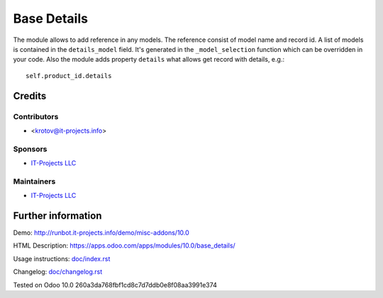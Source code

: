 ==============
 Base Details
==============

The module allows to add reference in any models.
The reference consist of model name and record id. A list of models is contained in the ``details_model`` field.
It's generated in the ``_model_selection`` function which can be overridden in your code.
Also the module adds property ``details`` what allows get record with details, e.g.::

    self.product_id.details

Credits
=======

Contributors
------------
* <krotov@it-projects.info>

Sponsors
--------
* `IT-Projects LLC <https://it-projects.info>`_

Maintainers
-----------
* `IT-Projects LLC <https://it-projects.info>`_

Further information
===================

Demo: http://runbot.it-projects.info/demo/misc-addons/10.0

HTML Description: https://apps.odoo.com/apps/modules/10.0/base_details/

Usage instructions: `<doc/index.rst>`_

Changelog: `<doc/changelog.rst>`_

Tested on Odoo 10.0 260a3da768fbf1cd8c7d7ddb0e8f08aa3991e374